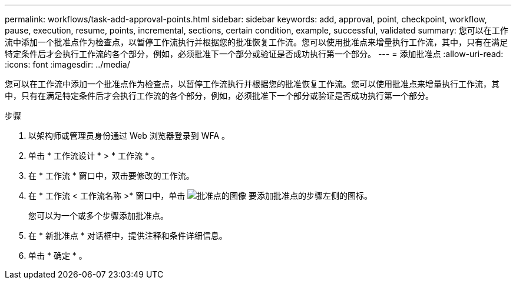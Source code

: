 ---
permalink: workflows/task-add-approval-points.html 
sidebar: sidebar 
keywords: add, approval, point, checkpoint, workflow, pause, execution, resume, points, incremental, sections, certain condition, example, successful, validated 
summary: 您可以在工作流中添加一个批准点作为检查点，以暂停工作流执行并根据您的批准恢复工作流。您可以使用批准点来增量执行工作流，其中，只有在满足特定条件后才会执行工作流的各个部分，例如，必须批准下一个部分或验证是否成功执行第一个部分。 
---
= 添加批准点
:allow-uri-read: 
:icons: font
:imagesdir: ../media/


[role="lead"]
您可以在工作流中添加一个批准点作为检查点，以暂停工作流执行并根据您的批准恢复工作流。您可以使用批准点来增量执行工作流，其中，只有在满足特定条件后才会执行工作流的各个部分，例如，必须批准下一个部分或验证是否成功执行第一个部分。

.步骤
. 以架构师或管理员身份通过 Web 浏览器登录到 WFA 。
. 单击 * 工作流设计 * > * 工作流 * 。
. 在 * 工作流 * 窗口中，双击要修改的工作流。
. 在 * 工作流 < 工作流名称 >* 窗口中，单击 image:../media/approval_point_disabled.gif["批准点的图像"] 要添加批准点的步骤左侧的图标。
+
您可以为一个或多个步骤添加批准点。

. 在 * 新批准点 * 对话框中，提供注释和条件详细信息。
. 单击 * 确定 * 。

